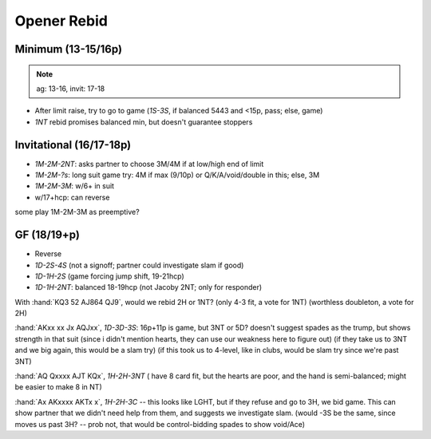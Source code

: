 ============
Opener Rebid
============

Minimum (13-15/16p)
===================

.. note:: ag: 13-16, invit: 17-18

- After limit raise, try to go to game (`1S-3S`, if balanced 5443 and <15p, pass; else, game)
- `1NT` rebid promises balanced min, but doesn't guarantee stoppers


Invitational (16/17-18p)
========================

- `1M-2M-2NT`: asks partner to choose 3M/4M if at low/high end of limit
- `1M-2M-?s`: long suit game try: 4M if max (9/10p) or Q/K/A/void/double in this; else, 3M
- `1M-2M-3M`: w/6+ in suit
- w/17+hcp: can reverse

some play 1M-2M-3M as preemptive?

GF (18/19+p)
============

- Reverse
- `1D-2S-4S` (not a signoff; partner could investigate slam if good)
- `1D-1H-2S` (game forcing jump shift, 19-21hcp)
- `1D-1H-2NT`: balanced 18-19hcp (not Jacoby 2NT; only for responder)



With :hand:`KQ3 52 AJ864 QJ9`, would we rebid 2H or 1NT? (only 4-3 fit,
a vote for 1NT) (worthless doubleton, a vote for 2H)

:hand:`AKxx xx Jx AQJxx`, `1D-3D-3S`: 16p+11p is game, but 3NT or 5D?
doesn't suggest spades as the trump, but shows strength in that suit
(since i didn't mention hearts, they can use our weakness here to figure out)
(if they take us to 3NT and we big again, this would be a slam try)
(if this took us to 4-level, like in clubs, would be slam try since we're past 3NT)

:hand:`AQ Qxxxx AJT KQx`, `1H-2H-3NT` ( have 8 card fit, but the hearts are poor,
and the hand is semi-balanced; might be easier to make 8 in NT)

:hand:`Ax AKxxxx AKTx x`, `1H-2H-3C` -- this looks like LGHT, but if they
refuse and go to 3H, we bid game. This can show partner that we didn't need help
from them, and suggests we investigate slam.  (would -3S be the same, since moves us past 3H? --
prob not, that would be control-bidding spades to show void/Ace)

